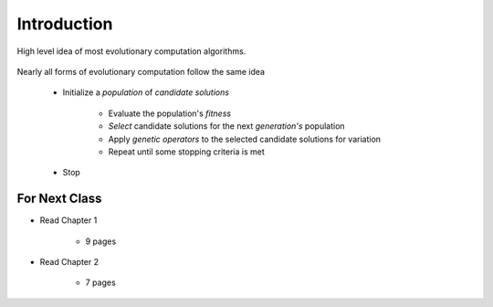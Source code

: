 ************
Introduction
************

.. figure:: ec_idea.png
    :width: 500 px
    :align: center

    High level idea of most evolutionary computation algorithms.


Nearly all forms of evolutionary computation follow the same idea

    * Initialize a *population* of *candidate solutions*

        * Evaluate the population's *fitness*
        * *Select* candidate solutions for the next *generation's* population
        * Apply *genetic operators* to the selected candidate solutions for variation
        * Repeat until some stopping criteria is met


    * Stop



For Next Class
==============

* Read Chapter 1

    * 9 pages

* Read Chapter 2

    * 7 pages